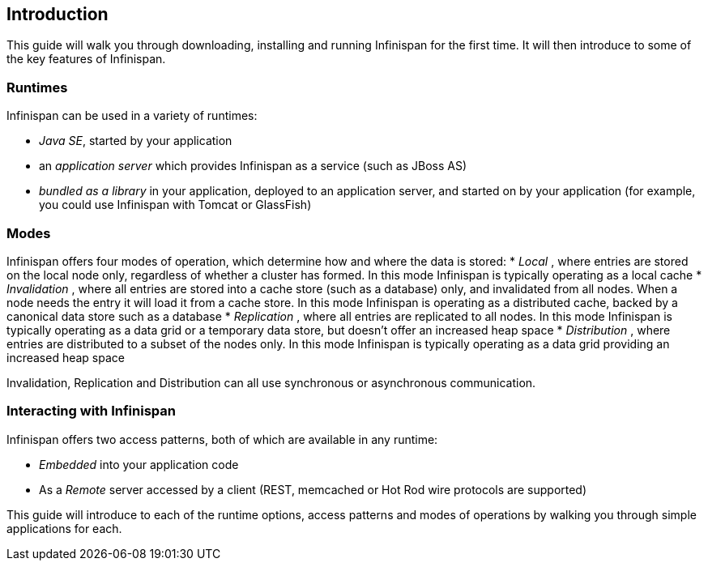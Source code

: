 ==  Introduction
This guide will walk you through downloading, installing and running Infinispan for the first time.
It will then introduce to some of the key features of Infinispan.

=== Runtimes
Infinispan can be used in a variety of runtimes:

*  _Java SE_, started by your application 
*  an _application server_ which provides Infinispan as a service (such as JBoss AS) 
*  _bundled as a library_ in your application, deployed to an application server, and started on by your application (for example, you could use Infinispan with Tomcat or GlassFish) 

=== Modes
Infinispan offers four modes of operation, which determine how and where the data is stored:
*  _Local_ , where entries are stored on the local node only, regardless of whether a cluster has formed. In this mode Infinispan is typically operating as a local cache 
*  _Invalidation_ , where all entries are stored into a cache store (such as a database) only, and invalidated from all nodes. When a node needs the entry it will load it from a cache store. In this mode Infinispan is operating as a distributed cache, backed by a canonical data store such as a database 
*  _Replication_ , where all entries are replicated to all nodes. In this mode Infinispan is typically operating as a data grid or a temporary data store, but doesn't offer an increased heap space 
*  _Distribution_ , where entries are distributed to a subset of the nodes only. In this mode Infinispan is typically  operating as a data grid providing an increased heap space 

Invalidation, Replication and Distribution can all use synchronous or asynchronous communication.

=== Interacting with Infinispan
Infinispan offers two access patterns, both of which are available in any runtime:

*  _Embedded_ into your application code 
*  As a _Remote_ server accessed by a client (REST, memcached or Hot Rod wire protocols are supported) 

This guide will introduce to each of the runtime options, access patterns and modes of operations by walking you through simple applications for each.

